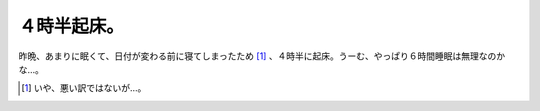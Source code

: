 ４時半起床。
============

昨晩、あまりに眠くて、日付が変わる前に寝てしまったため [#]_ 、４時半に起床。うーむ、やっぱり６時間睡眠は無理なのかな…。




.. [#] いや、悪い訳ではないが…。


.. author:: default
.. categories:: life
.. tags::
.. comments::
